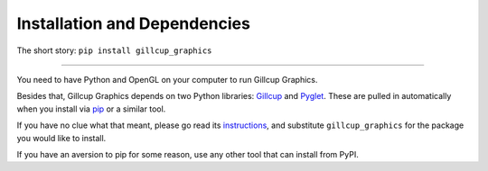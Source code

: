 Installation and Dependencies
=============================

The short story: ``pip install gillcup_graphics``

----

You need to have Python and OpenGL on your computer to run Gillcup Graphics.

Besides that, Gillcup Graphics depends on two Python libraries:
`Gillcup`_ and `Pyglet`_. These are pulled in automatically when you install
via `pip`_ or a similar tool.

.. _Gillcup: http://gillcup.readthedocs.org
.. _Pyglet: http://www.pyglet.org/
.. _pip: http://www.pip-installer.org/en/latest/index.html

If you have no clue what that meant, please go read its `instructions`_, and
substitute ``gillcup_graphics`` for the package you would like to install.

.. _instructions: http://www.pip-installer.org/en/latest/installing.html

If you have an aversion to pip for some reason, use any other tool that can
install from PyPI.
